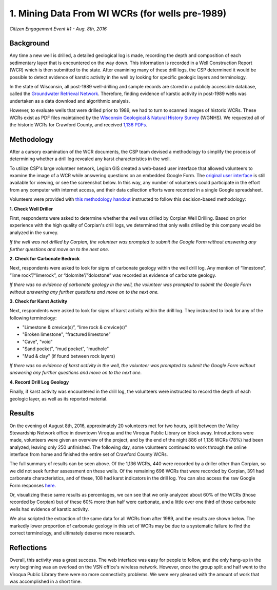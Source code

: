================================================
1. Mining Data From WI WCRs (for wells pre-1989)
================================================

`Citizen Engagement Event #1 - Aug. 8th, 2016`

Background
==========

Any time a new well is drilled, a detailed geological log is made, recording the depth and composition of each sedimentary layer that is encountered on the way down. This information is recorded in a Well Construction Report (WCR) which is then submitted to the state. After examining many of these drill logs, the CSP determined it would be possible to detect evidence of karstic activity in the well by looking for specific geologic layers and terminology.

In the state of Wisconsin, all post-1989 well-drilling and sample records are stored in a publicly accessible database, called the `Groundwater Retrieval Network <https://dnr.wi.gov/topic/Groundwater/grn.html>`_. Therefore, finding evidence of karstic activity in post-1989 wells was undertaken as a data download and algorithmic analysis.

However, to evaluate wells that were drilled prior to 1989, we had to turn to scanned images of historic WCRs. These WCRs exist as PDF files maintained by the `Wisconsin Geological & Natural History Survey <https://wgnhs.wisc.edu>`_ (WGNHS). We requested all of the historic WCRs for Crawford County, and received `1,136 PDFs <http://ftp.legiongis.com/wcr-crawford>`_.

Methodology
===========

After a cursory examination of the WCR documents, the CSP team devised a methodology to simplify the process of determining whether a drill log revealed any karst characteristics in the well.

.. image:: _static/img/wcr-eval-flowshart.png
  :alt: Methodology flowchart

To utilize CSP's large volunteer network, Legion GIS created a web-based user interface that allowed volunteers to examine the image of a WCR while answering questions on an embedded Google Form. The `original user interface <csp/list-wcrs.html>`_ is still available for viewing, or see the screenshot below. In this way, any number of volunteers could participate in the effort from any computer with internet access, and their data collection efforts were recorded in a single Google spreadsheet.

.. image:: _static/img/wcr-eval-interface-example.png

Volunteers were provided with `this methodology handout <_static/files/AssessmentCriteriaforKarsticWells-4.pdf>`_ instructed to follow this decision-based methodology:

**1. Check Well Driller**

First, respondents were asked to determine whether the well was drilled by Corpian Well Drilling. Based on prior experience with the high quality of Corpian's drill logs, we determined that only wells drilled by this company would be analyzed in the survey. 

*If the well was not drilled by Corpian, the volunteer was prompted to submit the Google Form without answering any further questions and move on to the next one.*

**2. Check for Carbonate Bedrock**

Next, respondents were asked to look for signs of carbonate geology within the well drill log. Any mention of “limestone”, “lime rock”/“limerock”, or “dolomite”/“dolostone” was recorded as evidence of carbonate geology.

*If there was no evidence of carbonate geology in the well, the volunteer was prompted to submit the Google Form without answering any further questions and move on to the next one.*

**3. Check for Karst Activity**

Next, respondents were asked to look for signs of karst activity within the drill log. They instructed to look for any of the following terminology:

* "Limestone & crevice(s)”, “lime rock & crevice(s)"
* "Broken limestone", “fractured limestone”
* "Cave", "void"
* "Sand pocket", “mud pocket”, “mudhole”
* "Mud & clay" (if found between rock layers)

*If there was no evidence of karst activity in the well, the volunteer was prompted to submit the Google Form without answering any further questions and move on to the next one.*

**4. Record Drill Log Geology**

Finally, if karst activity was encountered in the drill log, the volunteers were instructed to record the depth of each geologic layer, as well as its reported material.

Results
=======

On the evening of August 8th, 2016, approximately 20 volunteers met for two hours, split between the Valley Stewardship Network office in downtown Viroqua and the Viroqua Public Library on block away. Introductions were made, volunteers were given an overview of the project, and by the end of the night 886 of 1,136 WCRs (78%) had been analyzed, leaving only 250 unfinished. The following day, some volunteers continued to work through the online interface from home and finished the entire set of Crawford County WCRs.

.. image:: _static/img/wcr-eval-results.png

The full summary of results can be seen above. Of the 1,136 WCRs, 440 were recorded by a driller other than Corpian, so we did not seek further assessment on these wells. Of the remaining 696 WCRs that were recorded by Corpian, 391 had carbonate characteristics, and of these, 108 had karst indicators in the drill log. You can also access the raw Google Form responses `here <https://docs.google.com/spreadsheets/d/1RdV2OxA6jlCYrHaBD7waGpBJ2_SxZtZP8-NHfOKZe3U/edit?usp=sharing>`_.

.. image:: _static/img/wcr-full-chart.png

Or, visualizing these same results as percentages, we can see that we only analyzed about 60% of the WCRs (those recorded by Corpian) but of these 60% more than half were carbonate, and a little over one third of those carbonate wells had evidence of karstic activity.

We also scripted the extraction of the same data for all WCRs from after 1989, and the results are shown below. The markedly lower proportion of carbonate geology in this set of WCRs may be due to a systematic failure to find the correct terminology, and ultimately deserve more research.

.. image:: _static/img/GRNAssessmentResults(post-1989).png

Reflections
===========

Overall, this activity was a great success. The web interface was easy for people to follow, and the only hang-up in the very beginning was an overload on the VSN office's wireless network. However, once the group split and half went to the Viroqua Public Library there were no more connectivity problems. We were very pleased with the amount of work that was accomplished in a short time.